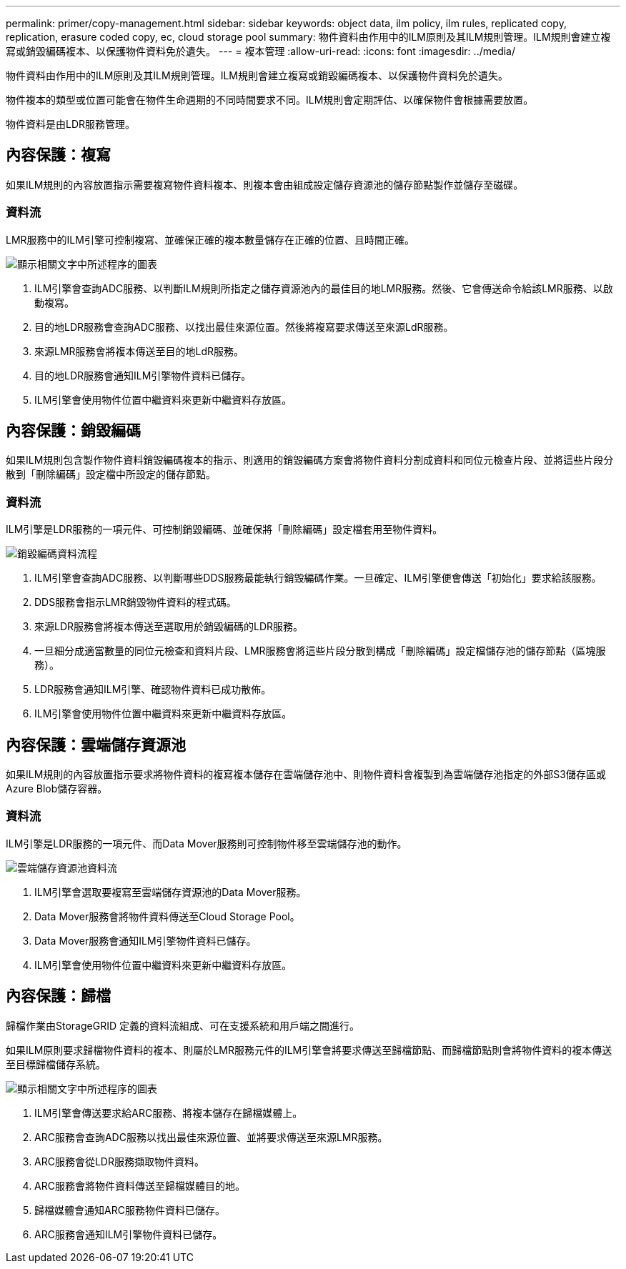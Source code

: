 ---
permalink: primer/copy-management.html 
sidebar: sidebar 
keywords: object data, ilm policy, ilm rules, replicated copy, replication, erasure coded copy, ec, cloud storage pool 
summary: 物件資料由作用中的ILM原則及其ILM規則管理。ILM規則會建立複寫或銷毀編碼複本、以保護物件資料免於遺失。 
---
= 複本管理
:allow-uri-read: 
:icons: font
:imagesdir: ../media/


[role="lead"]
物件資料由作用中的ILM原則及其ILM規則管理。ILM規則會建立複寫或銷毀編碼複本、以保護物件資料免於遺失。

物件複本的類型或位置可能會在物件生命週期的不同時間要求不同。ILM規則會定期評估、以確保物件會根據需要放置。

物件資料是由LDR服務管理。



== 內容保護：複寫

如果ILM規則的內容放置指示需要複寫物件資料複本、則複本會由組成設定儲存資源池的儲存節點製作並儲存至磁碟。



=== 資料流

LMR服務中的ILM引擎可控制複寫、並確保正確的複本數量儲存在正確的位置、且時間正確。

image::../media/replication_data_flow.png[顯示相關文字中所述程序的圖表]

. ILM引擎會查詢ADC服務、以判斷ILM規則所指定之儲存資源池內的最佳目的地LMR服務。然後、它會傳送命令給該LMR服務、以啟動複寫。
. 目的地LDR服務會查詢ADC服務、以找出最佳來源位置。然後將複寫要求傳送至來源LdR服務。
. 來源LMR服務會將複本傳送至目的地LdR服務。
. 目的地LDR服務會通知ILM引擎物件資料已儲存。
. ILM引擎會使用物件位置中繼資料來更新中繼資料存放區。




== 內容保護：銷毀編碼

如果ILM規則包含製作物件資料銷毀編碼複本的指示、則適用的銷毀編碼方案會將物件資料分割成資料和同位元檢查片段、並將這些片段分散到「刪除編碼」設定檔中所設定的儲存節點。



=== 資料流

ILM引擎是LDR服務的一項元件、可控制銷毀編碼、並確保將「刪除編碼」設定檔套用至物件資料。

image::../media/erasure_coding_data_flow.png[銷毀編碼資料流程]

. ILM引擎會查詢ADC服務、以判斷哪些DDS服務最能執行銷毀編碼作業。一旦確定、ILM引擎便會傳送「初始化」要求給該服務。
. DDS服務會指示LMR銷毀物件資料的程式碼。
. 來源LDR服務會將複本傳送至選取用於銷毀編碼的LDR服務。
. 一旦細分成適當數量的同位元檢查和資料片段、LMR服務會將這些片段分散到構成「刪除編碼」設定檔儲存池的儲存節點（區塊服務）。
. LDR服務會通知ILM引擎、確認物件資料已成功散佈。
. ILM引擎會使用物件位置中繼資料來更新中繼資料存放區。




== 內容保護：雲端儲存資源池

如果ILM規則的內容放置指示要求將物件資料的複寫複本儲存在雲端儲存池中、則物件資料會複製到為雲端儲存池指定的外部S3儲存區或Azure Blob儲存容器。



=== 資料流

ILM引擎是LDR服務的一項元件、而Data Mover服務則可控制物件移至雲端儲存池的動作。

image::../media/cloud_storage_pool_data_flow.png[雲端儲存資源池資料流]

. ILM引擎會選取要複寫至雲端儲存資源池的Data Mover服務。
. Data Mover服務會將物件資料傳送至Cloud Storage Pool。
. Data Mover服務會通知ILM引擎物件資料已儲存。
. ILM引擎會使用物件位置中繼資料來更新中繼資料存放區。




== 內容保護：歸檔

歸檔作業由StorageGRID 定義的資料流組成、可在支援系統和用戶端之間進行。

如果ILM原則要求歸檔物件資料的複本、則屬於LMR服務元件的ILM引擎會將要求傳送至歸檔節點、而歸檔節點則會將物件資料的複本傳送至目標歸檔儲存系統。

image::../media/archiving_data_flow.png[顯示相關文字中所述程序的圖表]

. ILM引擎會傳送要求給ARC服務、將複本儲存在歸檔媒體上。
. ARC服務會查詢ADC服務以找出最佳來源位置、並將要求傳送至來源LMR服務。
. ARC服務會從LDR服務擷取物件資料。
. ARC服務會將物件資料傳送至歸檔媒體目的地。
. 歸檔媒體會通知ARC服務物件資料已儲存。
. ARC服務會通知ILM引擎物件資料已儲存。

